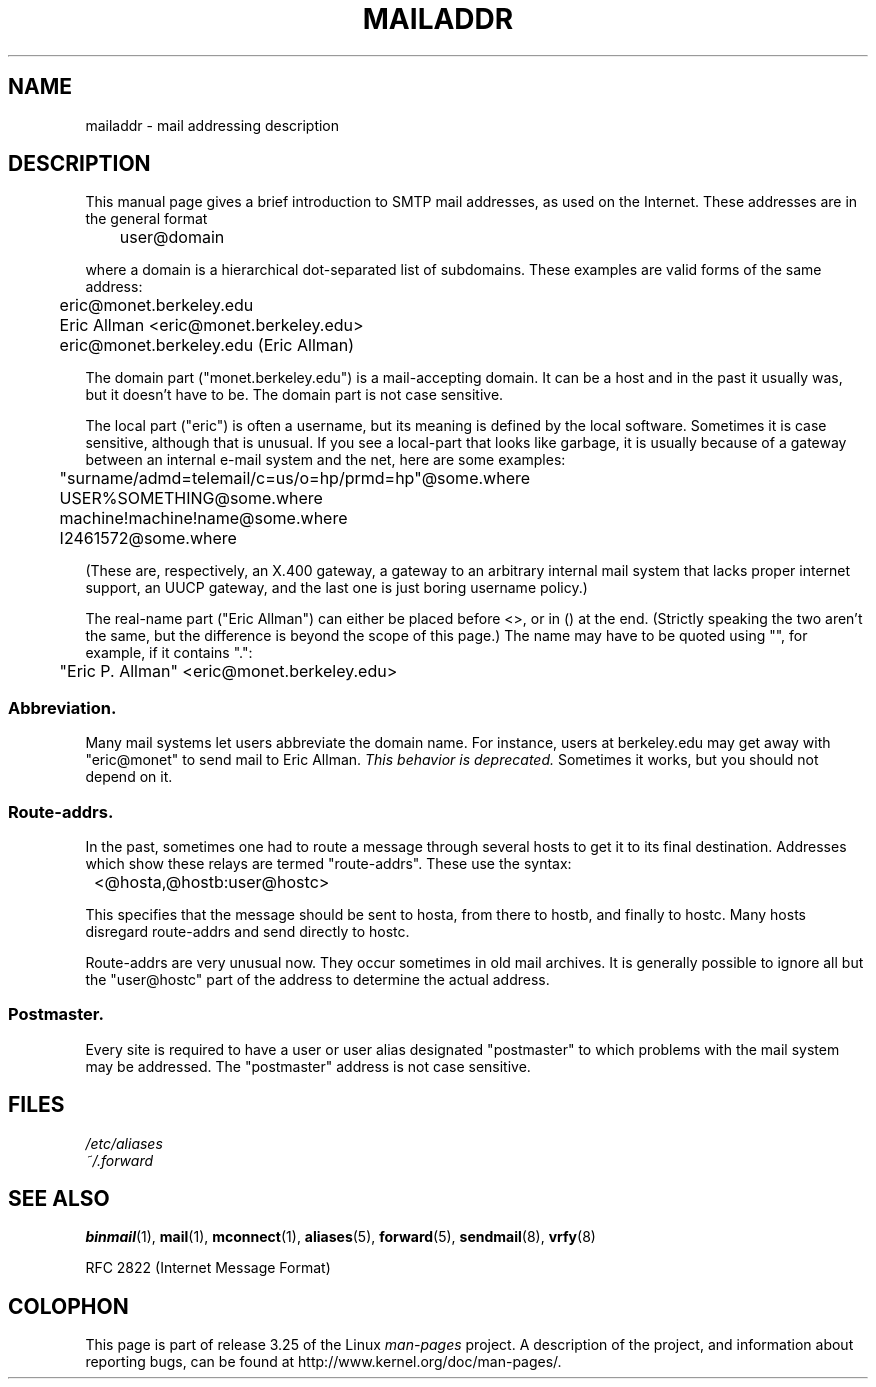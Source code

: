 .\"
.\" Copyright (c) 1983, 1987 The Regents of the University of California.
.\" All rights reserved.
.\"
.\" Redistribution and use in source and binary forms are permitted
.\" provided that the above copyright notice and this paragraph are
.\" duplicated in all such forms and that any documentation,
.\" advertising materials, and other materials related to such
.\" distribution and use acknowledge that the software was developed
.\" by the University of California, Berkeley.  The name of the
.\" University may not be used to endorse or promote products derived
.\" from this software without specific prior written permission.
.\" THIS SOFTWARE IS PROVIDED ``AS IS'' AND WITHOUT ANY EXPRESS OR
.\" IMPLIED WARRANTIES, INCLUDING, WITHOUT LIMITATION, THE IMPLIED
.\" WARRANTIES OF MERCHANTABILITY AND FITNESS FOR A PARTICULAR PURPOSE.
.\"
.\"	@(#)mailaddr.7	6.5 (Berkeley) 2/14/89
.\"
.\" Extensively rewritten by Arnt Gulbrandsen <agulbra@troll.no>.  My
.\" changes are placed under the same copyright as the original BSD page.
.\"
.\" Adjusted by Arnt Gulbrandsen <arnt@gulbrandsen.priv.no> in 2004 to
.\" account for changes since 1995. Route-addrs are now even less
.\" common, etc. Some minor wording improvements. Same copyright.
.\"
.TH MAILADDR 7 2004-09-15 "Linux" "Linux User's Manual"
.UC 5
.SH NAME
mailaddr \- mail addressing description
.SH DESCRIPTION
.nh
This manual page gives a brief introduction to SMTP mail addresses, as
used on the Internet.
These addresses are in the general format
.PP
	user@domain
.PP
where a domain is a hierarchical dot-separated list of subdomains.
These examples are valid forms of the same address:
.PP
	eric@monet.berkeley.edu
.br
	Eric Allman <eric@monet.berkeley.edu>
.br
	eric@monet.berkeley.edu (Eric Allman)
.PP
The domain part ("monet.berkeley.edu") is a mail-accepting domain.
It can be a host and in the past it usually was, but it doesn't have to be.
The domain part is not case sensitive.
.PP
The local part ("eric") is often a username, but its meaning is
defined by the local software.
Sometimes it is case sensitive,
although that is unusual.
If you see a local-part that looks like
garbage, it is usually because of a gateway between an internal e-mail
system and the net, here are some examples:
.PP
	"surname/admd=telemail/c=us/o=hp/prmd=hp"@some.where
.br
	USER%SOMETHING@some.where
.br
	machine!machine!name@some.where
.br
	I2461572@some.where
.PP
(These are, respectively, an X.400 gateway, a gateway to an arbitrary
internal mail system that lacks proper internet support, an UUCP
gateway, and the last one is just boring username policy.)
.PP
The real-name part ("Eric Allman") can either be placed before
<>, or in () at the end.
(Strictly speaking the two aren't the same,
but the difference is beyond the scope of this page.)
The name may have to be quoted using "", for example, if it contains ".":
.PP
	"Eric P. Allman" <eric@monet.berkeley.edu>
.SS Abbreviation.
.PP
Many mail systems let users abbreviate the domain name.
For instance,
users at berkeley.edu may get away with "eric@monet" to send mail to
Eric Allman.
.I "This behavior is deprecated."
Sometimes it works, but you should not depend on it.
.SS Route-addrs.
.PP
In the past, sometimes one had to route a message through
several hosts to get it to its final destination.
Addresses which
show these relays are termed "route-addrs".
These use the syntax:
.PP
	<@hosta,@hostb:user@hostc>
.PP
This specifies that the message should be sent to hosta, from there
to hostb, and finally to hostc.
Many hosts disregard route-addrs
and send directly to hostc.
.PP
Route-addrs are very unusual now.
They occur sometimes in old mail
archives.
It is generally possible to ignore all but the "user@hostc"
part of the address to determine the actual address.
.SS Postmaster.
.PP
Every site is required to have a user or user alias designated
"postmaster" to which problems with the mail system may be
addressed.
The "postmaster" address is not case sensitive.
.SH FILES
.I /etc/aliases
.br
.I ~/.forward
.SH "SEE ALSO"
.BR binmail (1),
.BR mail (1),
.BR mconnect (1),
.BR aliases (5),
.BR forward (5),
.BR sendmail (8),
.BR vrfy (8)

RFC\ 2822 (Internet Message Format)
.SH COLOPHON
This page is part of release 3.25 of the Linux
.I man-pages
project.
A description of the project,
and information about reporting bugs,
can be found at
http://www.kernel.org/doc/man-pages/.
